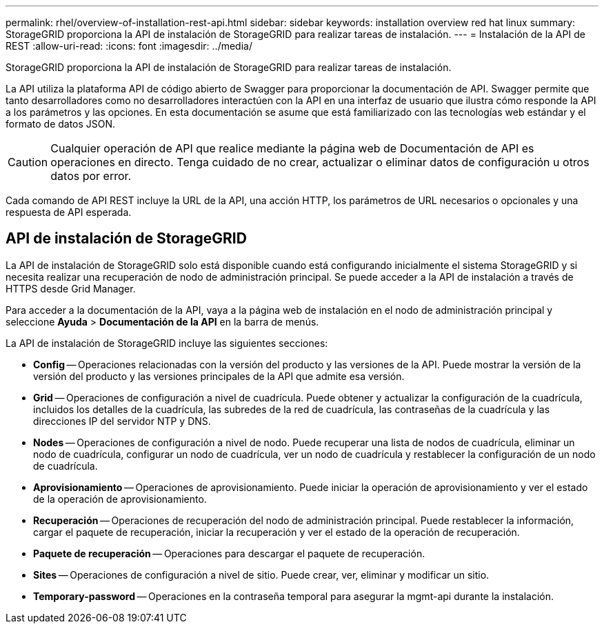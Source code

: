 ---
permalink: rhel/overview-of-installation-rest-api.html 
sidebar: sidebar 
keywords: installation overview red hat linux 
summary: StorageGRID proporciona la API de instalación de StorageGRID para realizar tareas de instalación. 
---
= Instalación de la API de REST
:allow-uri-read: 
:icons: font
:imagesdir: ../media/


[role="lead"]
StorageGRID proporciona la API de instalación de StorageGRID para realizar tareas de instalación.

La API utiliza la plataforma API de código abierto de Swagger para proporcionar la documentación de API. Swagger permite que tanto desarrolladores como no desarrolladores interactúen con la API en una interfaz de usuario que ilustra cómo responde la API a los parámetros y las opciones. En esta documentación se asume que está familiarizado con las tecnologías web estándar y el formato de datos JSON.


CAUTION: Cualquier operación de API que realice mediante la página web de Documentación de API es operaciones en directo. Tenga cuidado de no crear, actualizar o eliminar datos de configuración u otros datos por error.

Cada comando de API REST incluye la URL de la API, una acción HTTP, los parámetros de URL necesarios o opcionales y una respuesta de API esperada.



== API de instalación de StorageGRID

La API de instalación de StorageGRID solo está disponible cuando está configurando inicialmente el sistema StorageGRID y si necesita realizar una recuperación de nodo de administración principal. Se puede acceder a la API de instalación a través de HTTPS desde Grid Manager.

Para acceder a la documentación de la API, vaya a la página web de instalación en el nodo de administración principal y seleccione *Ayuda* > *Documentación de la API* en la barra de menús.

La API de instalación de StorageGRID incluye las siguientes secciones:

* *Config* -- Operaciones relacionadas con la versión del producto y las versiones de la API. Puede mostrar la versión de la versión del producto y las versiones principales de la API que admite esa versión.
* *Grid* -- Operaciones de configuración a nivel de cuadrícula. Puede obtener y actualizar la configuración de la cuadrícula, incluidos los detalles de la cuadrícula, las subredes de la red de cuadrícula, las contraseñas de la cuadrícula y las direcciones IP del servidor NTP y DNS.
* *Nodes* -- Operaciones de configuración a nivel de nodo. Puede recuperar una lista de nodos de cuadrícula, eliminar un nodo de cuadrícula, configurar un nodo de cuadrícula, ver un nodo de cuadrícula y restablecer la configuración de un nodo de cuadrícula.
* *Aprovisionamiento* -- Operaciones de aprovisionamiento. Puede iniciar la operación de aprovisionamiento y ver el estado de la operación de aprovisionamiento.
* *Recuperación* -- Operaciones de recuperación del nodo de administración principal. Puede restablecer la información, cargar el paquete de recuperación, iniciar la recuperación y ver el estado de la operación de recuperación.
* *Paquete de recuperación* -- Operaciones para descargar el paquete de recuperación.
* *Sites* -- Operaciones de configuración a nivel de sitio. Puede crear, ver, eliminar y modificar un sitio.
* *Temporary-password* -- Operaciones en la contraseña temporal para asegurar la mgmt-api durante la instalación.

